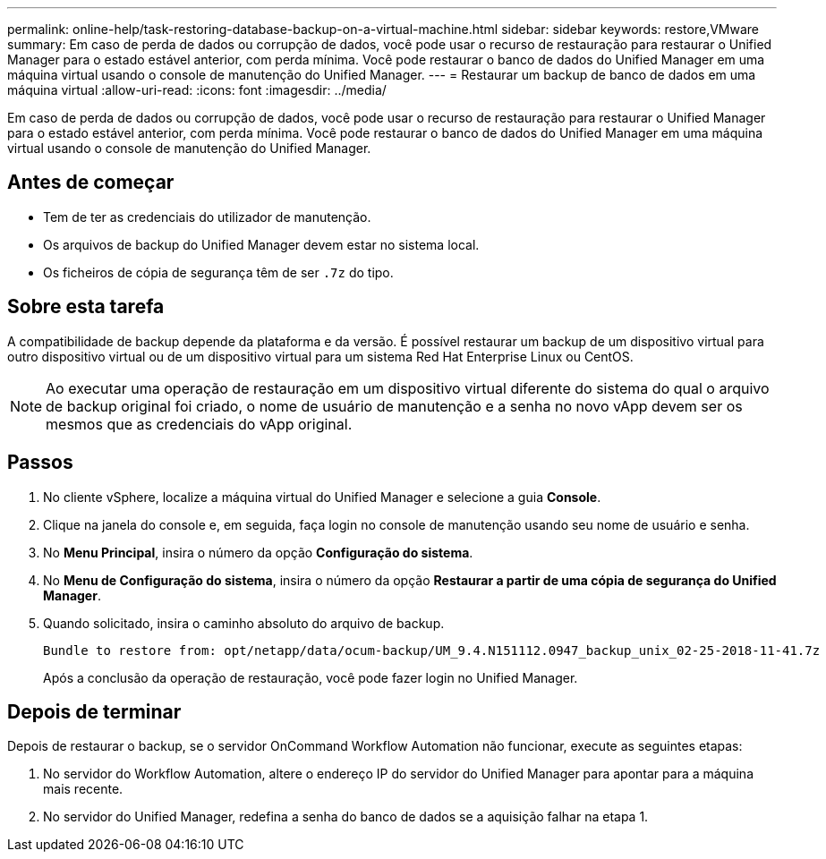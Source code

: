 ---
permalink: online-help/task-restoring-database-backup-on-a-virtual-machine.html 
sidebar: sidebar 
keywords: restore,VMware 
summary: Em caso de perda de dados ou corrupção de dados, você pode usar o recurso de restauração para restaurar o Unified Manager para o estado estável anterior, com perda mínima. Você pode restaurar o banco de dados do Unified Manager em uma máquina virtual usando o console de manutenção do Unified Manager. 
---
= Restaurar um backup de banco de dados em uma máquina virtual
:allow-uri-read: 
:icons: font
:imagesdir: ../media/


[role="lead"]
Em caso de perda de dados ou corrupção de dados, você pode usar o recurso de restauração para restaurar o Unified Manager para o estado estável anterior, com perda mínima. Você pode restaurar o banco de dados do Unified Manager em uma máquina virtual usando o console de manutenção do Unified Manager.



== Antes de começar

* Tem de ter as credenciais do utilizador de manutenção.
* Os arquivos de backup do Unified Manager devem estar no sistema local.
* Os ficheiros de cópia de segurança têm de ser `.7z` do tipo.




== Sobre esta tarefa

A compatibilidade de backup depende da plataforma e da versão. É possível restaurar um backup de um dispositivo virtual para outro dispositivo virtual ou de um dispositivo virtual para um sistema Red Hat Enterprise Linux ou CentOS.

[NOTE]
====
Ao executar uma operação de restauração em um dispositivo virtual diferente do sistema do qual o arquivo de backup original foi criado, o nome de usuário de manutenção e a senha no novo vApp devem ser os mesmos que as credenciais do vApp original.

====


== Passos

. No cliente vSphere, localize a máquina virtual do Unified Manager e selecione a guia *Console*.
. Clique na janela do console e, em seguida, faça login no console de manutenção usando seu nome de usuário e senha.
. No *Menu Principal*, insira o número da opção *Configuração do sistema*.
. No *Menu de Configuração do sistema*, insira o número da opção *Restaurar a partir de uma cópia de segurança do Unified Manager*.
. Quando solicitado, insira o caminho absoluto do arquivo de backup.
+
[listing]
----
Bundle to restore from: opt/netapp/data/ocum-backup/UM_9.4.N151112.0947_backup_unix_02-25-2018-11-41.7z
----
+
Após a conclusão da operação de restauração, você pode fazer login no Unified Manager.





== Depois de terminar

Depois de restaurar o backup, se o servidor OnCommand Workflow Automation não funcionar, execute as seguintes etapas:

. No servidor do Workflow Automation, altere o endereço IP do servidor do Unified Manager para apontar para a máquina mais recente.
. No servidor do Unified Manager, redefina a senha do banco de dados se a aquisição falhar na etapa 1.

